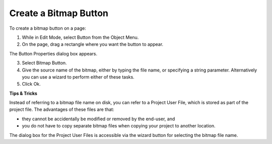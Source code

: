 .. |img_def_Button_button_bmp| image:: images/Button_button.bmp


.. _Button_Creating_a_Bitmap_Button:


Create a Bitmap Button
======================

To create a bitmap button on a page:

1.	While in Edit Mode, select Button |img_def_Button_button_bmp| from the Object Menu.

2.	On the page, drag a rectangle where you want the button to appear.

The Button Properties dialog box appears.

3.	Select Bitmap Button.

4.	Give the source name of the bitmap, either by typing the file name, or specifying a string parameter. Alternatively you can use a wizard to perform either of these tasks.

5.	Click Ok.



**Tips & Tricks** 

Instead of referring to a bitmap file name on disk, you can refer to a Project User File, which is stored as part of the project file. The advantages of these files are that:

*	they cannot be accidentally be modified or removed by the end-user, and
*	you do not have to copy separate bitmap files when copying your project to another location.

The dialog box for the Project User Files is accessible via the wizard button for selecting the bitmap file name.





